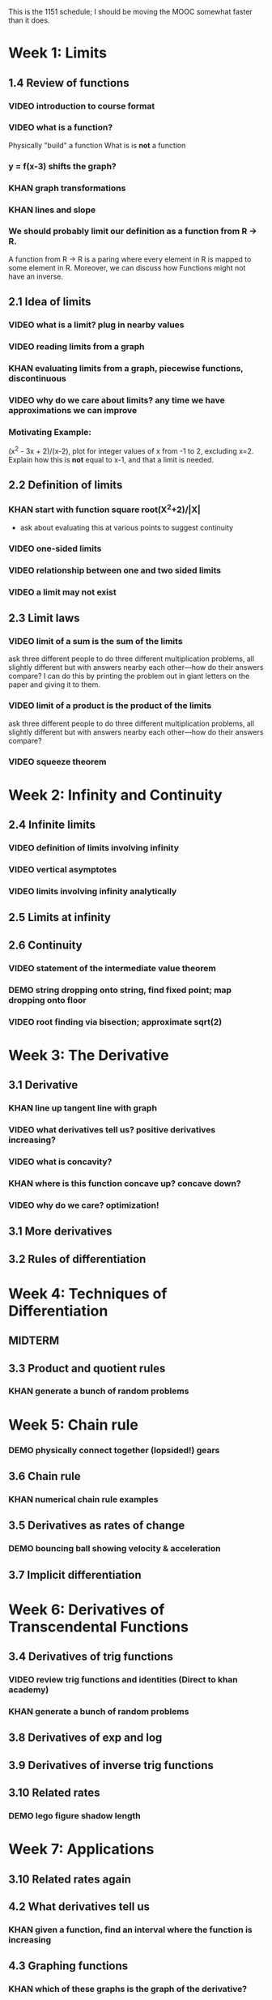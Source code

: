 This is the 1151 schedule; I should be moving the MOOC somewhat faster
than it does.

* Week 1: Limits
** 1.4 Review of functions
*** VIDEO introduction to course format
*** VIDEO what is a function?
Physically "build" a function
What is is *not* a function
*** y = f(x-3) shifts the graph?  
*** KHAN graph transformations
*** KHAN lines and slope
*** We should probably limit our definition as a function from R -> R.
A function from R -> R is a paring where every element in R is mapped
to some element in R.  Moreover, we can discuss how Functions might
not have an inverse.
** 2.1 Idea of limits
*** VIDEO what is a limit?  plug in nearby values
*** VIDEO reading limits from a graph
*** KHAN evaluating limits from a graph, piecewise functions, discontinuous
*** VIDEO why do we care about limits?  any time we have approximations we can improve
*** Motivating Example: 
(x^2 - 3x + 2)/(x-2), plot for integer values of x from -1 to 2,
excluding x=2. Explain how this is *not* equal to x-1, and that a
limit is needed.
** 2.2 Definition of limits
*** KHAN start with function square root(X^2+2)/|X| 
- ask about evaluating this at various points to suggest continuity 
*** VIDEO one-sided limits
*** VIDEO relationship between one and two sided limits
*** VIDEO a limit may not exist
** 2.3 Limit laws
*** VIDEO limit of a sum is the sum of the limits
ask three different people to do three different multiplication
problems, all slightly different but with answers nearby each
other---how do their answers compare?
I can do this by printing the problem out in giant letters on the
paper and giving it to them.
*** VIDEO limit of a product is the product of the limits
ask three different people to do three different multiplication
problems, all slightly different but with answers nearby each
other---how do their answers compare?
*** VIDEO squeeze theorem
* Week 2: Infinity and Continuity
** 2.4 Infinite limits
*** VIDEO definition of limits involving infinity
*** VIDEO vertical asymptotes
*** VIDEO limits involving infinity analytically
** 2.5 Limits at infinity
** 2.6 Continuity
*** VIDEO statement of the intermediate value theorem
*** DEMO string dropping onto string, find fixed point; map dropping onto floor
*** VIDEO root finding via bisection; approximate sqrt(2)
* Week 3: The Derivative
** 3.1 Derivative
*** KHAN line up tangent line with graph
*** VIDEO what derivatives tell us?  positive derivatives increasing?
*** VIDEO what is concavity?
*** KHAN where is this function concave up?  concave down?
*** VIDEO why do we care?  optimization!
** 3.1 More derivatives
** 3.2 Rules of differentiation
* Week 4: Techniques of Differentiation
** MIDTERM
** 3.3 Product and quotient rules
*** KHAN generate a bunch of random problems
* Week 5: Chain rule
*** DEMO physically connect together (lopsided!) gears
** 3.6 Chain rule
*** KHAN numerical chain rule examples
** 3.5 Derivatives as rates of change
*** DEMO bouncing ball showing velocity & acceleration
** 3.7 Implicit differentiation
* Week 6: Derivatives of Transcendental Functions
** 3.4 Derivatives of trig functions
*** VIDEO review trig functions and identities (Direct to khan academy)
*** KHAN generate a bunch of random problems
** 3.8 Derivatives of exp and log
** 3.9 Derivatives of inverse trig functions
** 3.10 Related rates
*** DEMO lego figure shadow length
* Week 7: Applications
** 3.10 Related rates again
** 4.2 What derivatives tell us
*** KHAN given a function, find an interval where the function is increasing
** 4.3 Graphing functions
*** KHAN which of these graphs is the graph of the derivative?
*** KHAN click to place critical points; drag four basic pieces into interval?
*** KHAN antiderivatives of functions defined on disconnected intervals?
* Week 8: Optimization
*** VIDEO extreme value theorem (optimal beauty of a statue)
** MIDTERM
** 4.1 Maxima and minima
** 4.4 Optimization problems
** 4.4 Optimization problems
* Week 9: Linear approximation
** 4.5 Linear approximation and differentials
*** DEMO volume of orange rind
*** KHAN numerical integration
** 4.6 Mean value theorem
*** VIDEO discuss how important the mean value theorem is, but of course, emphasize that we aren't going to prove things that are obvious
*** KHAN get some inequalities
* Week 10: Antidifferentiation
** 4.7 L'hopital's rule
*** VIDEO intermediate forms
*** KHAN random exercises: random function, taylor series, subtract off, rewrite rational function
** 4.8 Newton's method
*** VIDEO newton's method
*** VIDEO newton's method failure ("hope" as one of the steps)
*** KHAN estimate square roots using newton's method to desired accuracy
** 4.9 Antiderivatives
* Week 11: Integration
** 5.1 Approximation area under curve
** 5.1 Approximating area under curve
* Week 12: Fundamental theorem of calculus
** MIDTERM 3
** 5.2 Definite integral
** 5.3 Fundamental theorem of calculuis
* Week 13: Techniques of integration
** 5.4 Working with integrals
* Week 14: Substitution rule
** 5.5 Substitution rule
** 5.5 Substitution rule again
** 6.1 Velocity and net change
* Week 15: Volume
** 6.2 Regions Between curves
** 6.3 Volume by slicing
** 6.4 Volume by shells
** Other topics: Surface area, arc length, centers of mass
** Final exam
